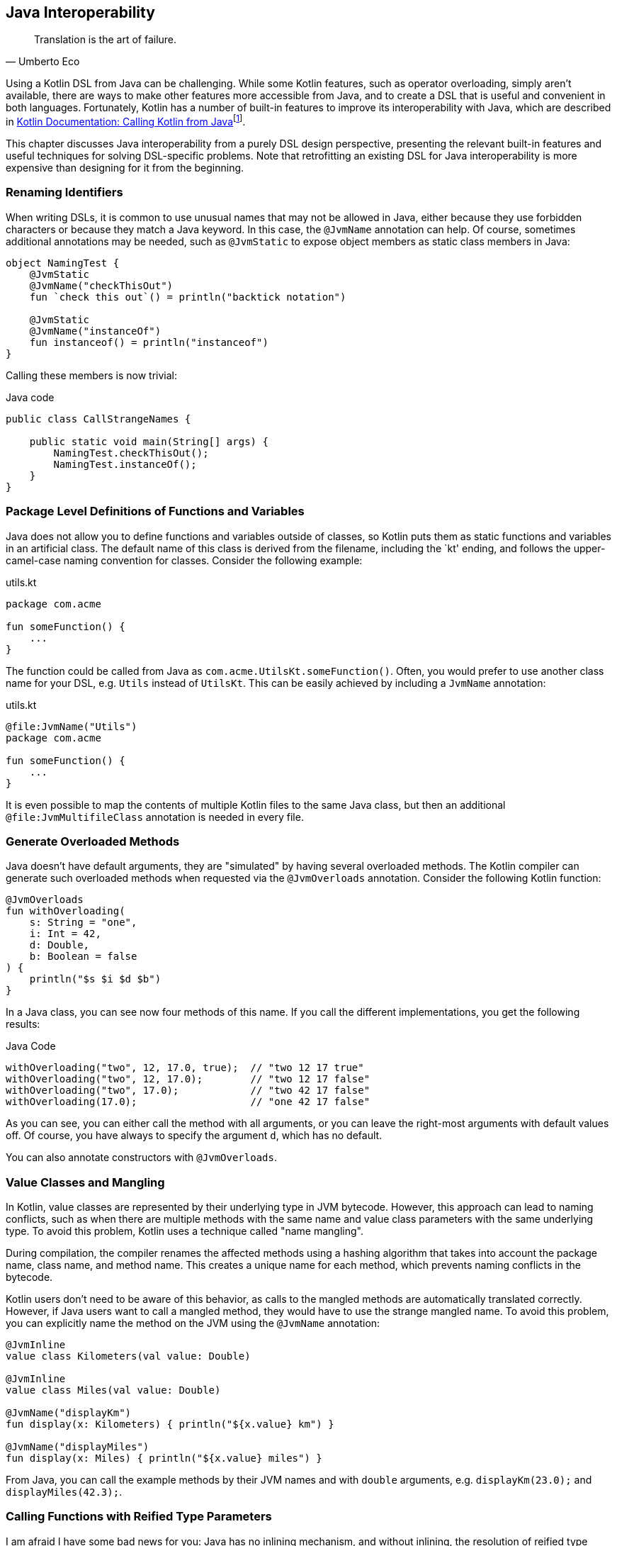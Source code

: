 [#javaInteroperability]
== Java Interoperability (((Java Interoperability)))

> Translation is the art of failure.
-- Umberto Eco

Using a Kotlin DSL from Java can be challenging. While some Kotlin features, such as operator overloading, simply aren't available, there are ways to make other features more accessible from Java, and to create a DSL that is useful and convenient in both languages. Fortunately, Kotlin has a number of built-in features to improve its interoperability with Java, which are described in https://kotlinlang.org/docs/java-to-kotlin-interop.html[Kotlin Documentation: Calling Kotlin from Java]footnote:[Kotlin Documentation, Calling Kotlin from Java: https://kotlinlang.org/docs/java-to-kotlin-interop.html].

This chapter discusses Java interoperability from a purely DSL design perspective, presenting the relevant built-in features and useful techniques for solving DSL-specific problems. Note that retrofitting an existing DSL for Java interoperability is more expensive than designing for it from the beginning.

=== Renaming Identifiers (((@JvmName)))

When writing DSLs, it is common to use unusual names that may not be allowed in Java, either because they use forbidden characters or because they match a Java keyword. In this case, the `@JvmName` annotation can help. Of course, sometimes additional annotations may be needed, such as `@JvmStatic` to expose object members as static class members in Java:

[source,kotlin]
----
object NamingTest {
    @JvmStatic
    @JvmName("checkThisOut")
    fun `check this out`() = println("backtick notation")

    @JvmStatic
    @JvmName("instanceOf")
    fun instanceof() = println("instanceof")
}
----

Calling these members is now trivial:

[source,java]
.Java code
----
public class CallStrangeNames {

    public static void main(String[] args) {
        NamingTest.checkThisOut();
        NamingTest.instanceOf();
    }
}
----

=== Package Level Definitions of Functions and Variables (((@file:JvmName)))

Java does not allow you to define functions and variables outside of classes, so Kotlin puts them as static functions and variables in an artificial class. The default name of this class is derived from the filename, including the `kt' ending, and follows the upper-camel-case naming convention for classes. Consider the following example:

[source,kotlin]
.utils.kt
----
package com.acme

fun someFunction() {
    ...
}
----

The function could be called from Java as `com.acme.UtilsKt.someFunction()`. Often, you would prefer to use another class name for your DSL, e.g. `Utils` instead of `UtilsKt`. This can be easily achieved by including a `JvmName` annotation:

[source,kotlin]
.utils.kt
----
@file:JvmName("Utils")
package com.acme

fun someFunction() {
    ...
}
----

It is even possible to map the contents of multiple Kotlin files to the same Java class, but then an additional `@file:JvmMultifileClass` annotation is needed in every file.

=== Generate Overloaded Methods (((@JvmOverloads)))

Java doesn't have default arguments, they are "simulated" by having several overloaded methods. The Kotlin compiler can generate such overloaded methods when requested via the `@JvmOverloads` annotation. Consider the following Kotlin function:

[source,kotlin]
----
@JvmOverloads
fun withOverloading(
    s: String = "one",
    i: Int = 42,
    d: Double,
    b: Boolean = false
) {
    println("$s $i $d $b")
}
----

In a Java class, you can see now four methods of this name. If you call the different implementations, you get the following results:

[source,java]
.Java Code
----
withOverloading("two", 12, 17.0, true);  // "two 12 17 true"
withOverloading("two", 12, 17.0);        // "two 12 17 false"
withOverloading("two", 17.0);            // "two 42 17 false"
withOverloading(17.0);                   // "one 42 17 false"
----

As you can see, you can either call the method with all arguments, or you can leave the right-most arguments with default values off. Of course, you have always to specify the argument `d`, which has no default.

You can also annotate constructors with `@JvmOverloads`.

=== Value Classes (((Value Classes))) and Mangling (((Mangling)))

In Kotlin, value classes are represented by their underlying type in JVM bytecode. However, this approach can lead to naming conflicts, such as when there are multiple methods with the same name and value class parameters with the same underlying type. To avoid this problem, Kotlin uses a technique called "name mangling".

During compilation, the compiler renames the affected methods using a hashing algorithm that takes into account the package name, class name, and method name. This creates a unique name for each method, which prevents naming conflicts in the bytecode.

Kotlin users don't need to be aware of this behavior, as calls to the mangled methods are automatically translated correctly. However, if Java users want to call a mangled method, they would have to use the strange mangled name. To avoid this problem, you can explicitly name the method on the JVM using the `@JvmName` annotation:

[source,kotlin]
----
@JvmInline
value class Kilometers(val value: Double)

@JvmInline
value class Miles(val value: Double)

@JvmName("displayKm")
fun display(x: Kilometers) { println("${x.value} km") }

@JvmName("displayMiles")
fun display(x: Miles) { println("${x.value} miles") }
----

From Java, you can call the example methods by their JVM names and with `double` arguments, e.g. `displayKm(23.0);` and `displayMiles(42.3);`.

[#reifiedGenericsBridge]
=== Calling Functions with Reified Type Parameters

I am afraid I have some bad news for you: Java has no inlining mechanism, and without inlining, the resolution of reified type parameters simply doesn't work. As a consequence, you can't call such functions from Java, not even via reflection.

A workaround is to write a version of the function with an explicit class parameter:

[source,kotlin]
----
inline fun <reified T> tellType(list: List<T>) {
    println(T::class.qualifiedName)
}

// for Java calls
fun <T: Any> tellTypeJava(list: List<T>, clazz: Class<T>) {
    println(clazz.kotlin.qualifiedName)
}
----

You can call the second function as usual from Java, e.g. `tellTypeJava(List.of(1,2,3), Integer.class);`.

This approach will work for many use cases, but it should be noted that a reified type contains information about its own type parameters, while a class parameter just denotes a raw type. If this type information is needed, our simplistic approach won't work. It is difficult to give a general solution for the more complicated cases, but replacing the class parameter with e.g. `TypeToken` (from either https://github.com/google/guava[Guava]footnote:[Guava: https://github.com/google/guava](((Guava))) or https://github.com/google/gson[Gson]footnote:[Gson: https://github.com/google/gson](((Gson))) ) might help.

=== Checked Exceptions

Kotlin doesn't have the concept of "checked exceptions", but if a function that might throw such an exception is called from Java, the Java compiler expects that the exception is declared in the function signature. In order to avoid problems in such cases, you can give the Kotlin compiler a hint to add a checked exception to the function signature in the byte-code by annotating the function with `Throws(SomeCheckedException::class)`.



